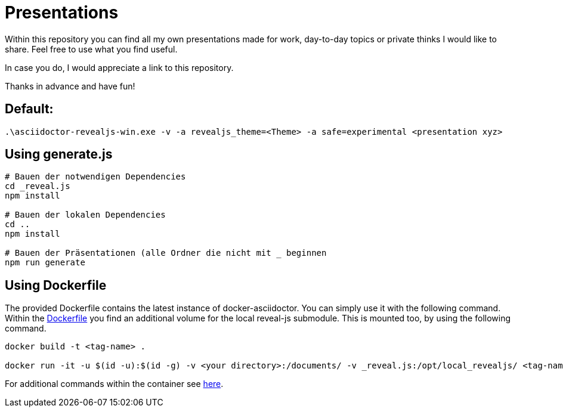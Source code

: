 = Presentations

Within this repository you can find all my own presentations made for work, day-to-day topics or private thinks I would like to share.
Feel free to use what you find useful.

In case you do, I would appreciate a link to this repository.

Thanks in advance and have fun!

== Default:

[source, bash]
----
.\asciidoctor-revealjs-win.exe -v -a revealjs_theme=<Theme> -a safe=experimental <presentation xyz>
----


== Using generate.js

[source, bash]
----
# Bauen der notwendigen Dependencies
cd _reveal.js
npm install

# Bauen der lokalen Dependencies
cd ..
npm install

# Bauen der Präsentationen (alle Ordner die nicht mit _ beginnen
npm run generate
----


== Using Dockerfile

The provided Dockerfile contains the latest instance of docker-asciidoctor.
You can simply use it with the following command.
Within the link:Dockerfile[] you find an additional volume for the local reveal-js submodule.
This is mounted too, by using the following command.

[source, bash]
----
docker build -t <tag-name> .

docker run -it -u $(id -u):$(id -g) -v <your directory>:/documents/ -v _reveal.js:/opt/local_revealjs/ <tag-name>
----

For additional commands within the container see https://github.com/asciidoctor/docker-asciidoctor/blob/main/README.adoc[here].

